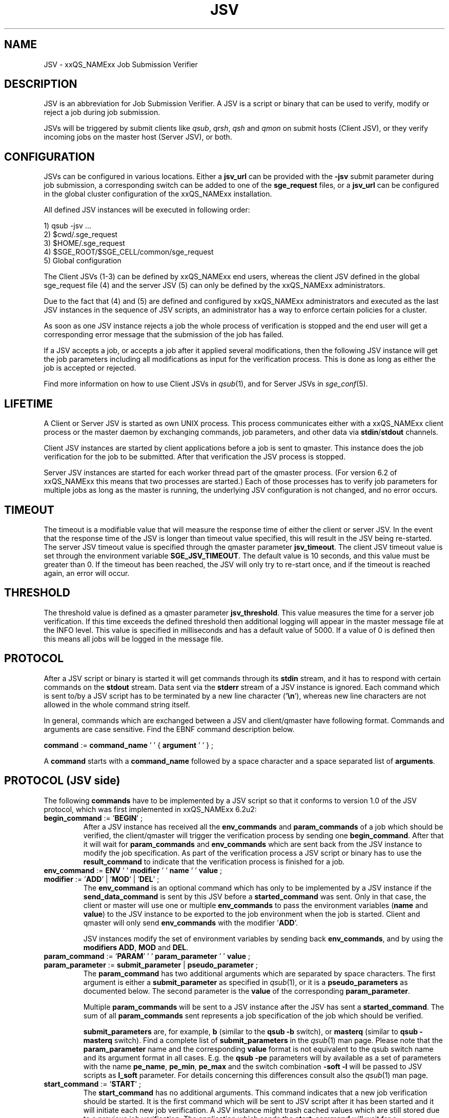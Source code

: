 '\" t
.\"___INFO__MARK_BEGIN__
.\"
.\" Copyright: 2008 by Sun Microsystems, Inc.
.\"
.\"___INFO__MARK_END__
.\" $RCSfile: jsv.1,v $     Last Update: $Date: 2009-08-25 19:39:34 $     Revision: $Revision: 1.8 $
.\"
.\" Some handy macro definitions [from Tom Christensen's man(1) manual page].
.\"
.de SB		\" small and bold
.if !"\\$1"" \\s-2\\fB\&\\$1\\s0\\fR\\$2 \\$3 \\$4 \\$5
..
.\" "
.de T		\" switch to typewriter font
.ft CW		\" probably want CW if you don't have TA font
..
.\"
.de TY		\" put $1 in typewriter font
.if t .T
.if n ``\c
\\$1\c
.if t .ft P
.if n \&''\c
\\$2
..
.\"
.de M		\" man page reference
\\fI\\$1\\fR\\|(\\$2)\\$3
..
.TH JSV 1 "$Date: 2009-08-25 19:39:34 $" "xxRELxx" "xxQS_NAMExx File Formats"
.\"
.SH NAME
JSV \- xxQS_NAMExx Job Submission Verifier 
.\"
.SH DESCRIPTION
JSV is an abbreviation for Job Submission Verifier. A JSV is a script
or binary that can be used to verify, modify or reject a job during
job submission.
.PP
JSVs will be triggered by submit clients like \fIqsub\fP, \fIqrsh\fP, 
\fIqsh\fP and \fIqmon\fP
.\" TODO: add other clients
on submit hosts (Client JSV), or they verify incoming jobs on the
master host (Server JSV), or both.
.\"
.\"
.SH CONFIGURATION
JSVs can be configured in various locations. Either a \fBjsv_url\fP can be
provided with the \fB-jsv\fP submit parameter during job submission, a
corresponding switch can be added to one of the \fBsge_request\fP files, or
a \fBjsv_url\fP can be configured in the global cluster configuration of the
xxQS_NAMExx installation. 
.PP
All defined JSV instances will be executed in following order:
.PP
   1) qsub -jsv ...
   2) $cwd/.sge_request
   3) $HOME/.sge_request
   4) $SGE_ROOT/$SGE_CELL/common/sge_request
   5) Global configuration 
.PP
The Client JSVs (1\-3) can be defined by xxQS_NAMExx end users, whereas the
client JSV defined in the global sge_request file (4) and the server JSV (5)
can only be defined by the xxQS_NAMExx administrators.
.PP
Due to the fact that (4) and (5) are defined and configured by xxQS_NAMExx 
administrators and executed as the last JSV instances in
the sequence of JSV scripts, an administrator has a way
to enforce certain policies for a cluster.
.PP
As soon as one JSV instance rejects a job the whole process of verification
is stopped and the end user will get a corresponding error message
that the submission of the job has failed.
.PP
If a JSV accepts a job, or accepts a job after it applied several
modifications, then the following JSV instance will get the job parameters
including all modifications as input for the verification process.
This is done as long as either the job is accepted or rejected.
.PP
Find more information on how to use Client JSVs in
.M qsub 1 ,
and for Server JSVs in 
.M sge_conf 5 .
.\"
.\"
.SH LIFETIME
A Client or Server JSV is started as own UNIX process. This process
communicates either with a xxQS_NAMExx client process or the master daemon by
exchanging commands, job parameters, and other data via
\fBstdin\fP/\fBstdout\fP channels.
.PP
Client JSV instances are started by client applications before a
job is sent to qmaster. This instance does the job verification for
the job to be submitted. After that verification the JSV process
is stopped.
.PP
Server JSV instances are started for each worker thread part of the
qmaster process.  (For version 6.2 of xxQS_NAMExx this means that two
processes are started.)  Each of those processes has to verify
job parameters for multiple jobs as long as the master is running,
the underlying JSV configuration is not changed, and no error occurs.
.\"
.\"
.SH TIMEOUT 
The timeout is a modifiable value that will measure the response time of either 
the client or server JSV. In the event that the response time of the JSV is longer 
than timeout value specified, this will result in the JSV being re-started. The 
server JSV timeout value is specified through the qmaster parameter
.BR jsv_timeout . 
The client JSV timeout value is set through the environment variable 
\fBSGE_JSV_TIMEOUT\fP. The default value is 10 seconds, and this value must be greater 
than 0. If the timeout has been reached, the JSV will only try to re-start once,
and if the timeout is reached again, an error will occur.
.\"
.\"
.SH THRESHOLD 
The threshold value is defined as a qmaster parameter
.BR jsv_threshold .
This value
measures the time for a server job verification. If this time exceeds the defined 
threshold then additional logging will appear in the master message file at the
INFO level. This value is specified in milliseconds and has a default value of 
5000. If a value of 0 is defined then this means all jobs will be logged in the 
message file.
.\"
.\"
.SH PROTOCOL 
After a JSV script or binary is started it will get commands through its
\fBstdin\fP stream, and it has to respond with certain commands on the \fBstdout\fP
stream. Data sent via the \fBstderr\fP stream of a JSV instance is
ignored. Each command which is sent to/by a JSV script has to be terminated
by a new line character ('\fB\\n\fP'), whereas new line characters are not allowed
in the whole command string itself.
.PP
In general, commands which are exchanged between a JSV and client/qmaster
have following format. Commands and arguments are case sensitive. Find
the EBNF command description below.
.PP
      \fBcommand\fP := \fBcommand_name\fP ' ' { \fBargument\fP ' ' } ;
.PP
A \fBcommand\fP starts with a \fBcommand_name\fP followed by a space 
character  and a space separated list of \fBarguments\fP. 
.\"
.SH PROTOCOL (JSV side)
The following \fBcommands\fP have to be implemented by a JSV script so that
it conforms to version 1.0 of the JSV protocol, which was first implemented in
xxQS_NAMExx 6.2u2:
.\"
.IP "\fBbegin_command\fP := '\fBBEGIN\fP' ;"
After a JSV instance has received all the \fBenv_commands\fP and \fBparam_commands\fP
of a job which should be verified, the client/qmaster will trigger the
verification process by sending one \fBbegin_command\fP. After that it will wait
for \fBparam_commands\fP and \fBenv_commands\fP which are sent back from the
JSV instance to modify the job specification. As part of the verification process
a JSV script or binary has to use the \fBresult_command\fP to indicate that
the verification process is finished for a job.
.\"
.IP "\fBenv_command\fP := \fBENV\fP ' ' \fBmodifier\fP ' ' \fBname\fP ' ' \fBvalue\fP ;"
.IP "\fBmodifier\fP := '\fBADD\fP' | '\fBMOD\fP' | '\fBDEL\fP' ;"
The \fBenv_command\fP is an optional command which has only to be implemented
by a JSV instance if the \fBsend_data_command\fP is sent by this JSV
before a \fBstarted_command\fP was sent. Only in that case, the client
or master will use one or multiple \fBenv_commands\fP to pass
the environment variables (\fBname\fP and \fBvalue\fP) to the JSV instance
to be exported to the job environment when the job
is started. Client and qmaster will only send \fBenv_commands\fP
with the modifier '\fBADD\fP'. 
.sp 1
JSV instances modify the set of environment variables by sending back
\fBenv_commands\fP, and by using the \fBmodifiers\fP \fBADD\fP, \fBMOD\fP
and \fBDEL\fP.
.\"
.IP "\fBparam_command\fP := '\fBPARAM\fP' ' ' \fBparam_parameter\fP ' ' \fBvalue\fP ;"
.IP "\fBparam_parameter\fP := \fBsubmit_parameter\fP | \fBpseudo_parameter\fP ;"
The \fBparam_command\fP has two additional arguments which are separated
by space characters. The first argument is either a \fBsubmit_parameter\fP
as specified in
.M qsub 1 ,
or it is a \fBpseudo_parameters\fP as documented below. 
The second parameter is the \fBvalue\fP of the corresponding \fBparam_parameter\fP.
.sp 1
Multiple \fBparam_commands\fP will be sent to a JSV instance after
the JSV has sent a \fBstarted_command\fP. The sum of all \fBparam_commands\fP
sent represents a job specification of the job which should be verified.
.sp 1
\fBsubmit_parameters\fP are, for example, \fBb\fP (similar to the \fBqsub\fP \fB-b\fP switch), or
\fBmasterq\fP (similar to \fBqsub\fP \fB-masterq\fP switch). Find a complete list of
\fBsubmit_parameters\fP in the 
.M qsub 1 
man page. Please note that
the \fBparam_parameter\fP name and the corresponding \fBvalue\fP format
is not equivalent to the qsub switch name and its argument format in
all cases.
E.g. the \fBqsub\fP \fB-pe\fP parameters will by available as a set of parameters
with the name \fBpe_name\fP, \fBpe_min\fP, \fBpe_max\fP and the switch combination
\fB-soft -l\fP will be passed to JSV scripts as \fBl_soft\fP parameter. For
details concerning this differences consult also the 
.M qsub 1 
man page.
.\"
.IP "\fBstart_command\fP := '\fBSTART\fP' ;"
The \fBstart_command\fP has no additional arguments. This command indicates
that a new job verification should be started. It is the first
command which will be sent to JSV script after it has been started
and it will initiate each new job verification. A JSV instance might 
trash cached values which are still stored due to a previous job
verification. The application which sends the \fBstart_command\fP will wait
for a \fBstarted_command\fP before it continues.
.\"
.IP "\fBquit_command\fP := '\fBQUIT\fP' ;"
The \fBquit_command\fP has no additional arguments. If this command
is sent to a JSV instance then it should terminate itself immediately.
.\"
.SH PROTOCOL (client/qmaster side)
A JSV script or binary can send a set of commands to a client/qmaster process
to indicate its state in the communication process, to change the job
specification of a job which should be verified, and to report messages or
errors. Below you can find the commands which are understood by the
client/qmaster which implements version 1.0 of the communication
protocol introduced in xxQS_NAMExx 6.2u2:
.\"
.IP "\fBerror_command\fP := '\fBERROR\fP' \fBmessage\fP ;"
Any time a JSV script encounters an error it might report it to the 
client/qmaster. If the error happens during a job verification
the job which is currently verified will be rejected. The
JSV binary or script will also be restarted before it gets a new
verification task. 
.\"
.IP "\fBlog_command\fP := '\fBLOG\fP' \fBlog_level\fP ;"
.IP "\fBlog_level\fP := '\fBINFO\fP' | '\fBWARNING\fP' | '\fBERROR\fP'"
\fBlog_commands\fP can be used whenever the client or qmaster expects
input from a JSV instance. This command can be used in client
JSVs to send information to the user submitting the job. In client
JSVs all messages, independent of the \fBlog_level\fP, will be printed
to the \fBstdout\fP stream of the submit client. If a server JSV
receives a \fBlog_command\fP it will add the received message to the
message file, respecting the specified \fBlog_level\fP. Please note that
\fBmessage\fP might contain spaces, but no new line characters.
.\"
.IP "\fBparam_command\fP (find definition above)"
By sending \fBparam_commands\fP, a JSV script can change the job
specification of the job which should be verified. If a JSV
instance later on sends a \fBresult_command\fP which indicates
that a JSV instance should be accepted with corrections, then
the values provided with these \fBparam_commands\fP will be used
to modify the job before it is accepted by the xxQS_NAMExx system.
.\"
.IP "\fBresult_command\fP := '\fBRESULT\fP' \fBresult_type\fP [ \fBmessage\fP ] ;"
.IP "\fBresult_type\fP := '\fBACCEPT\fP' | '\fBCORRECT\fP' | '\fBREJECT\fP' | '\fBREJECT_WAIT\fP' ;"
After the verification of a job is done, a JSV script or binary has to send
a \fBresult_command\fP which indicates what should happen with the job.
If the \fBresult_type\fP is \fBACCEPTED\fP the job will be accepted
as it was initially submitted by the end user. All \fBparam_commands\fP and 
\fBenv_commands\fP which might have been sent before the 
\fBresult_command\fP are ignored in this case.
The \fBresult_type\fP \fBCORRECT\fP indicates that the job should be accepted
after all modifications sent via \fBparam_commands\fP and \fBenv_commands\fP 
are applied to the job.
\fBREJECT\fP and \fBREJECT_WAIT\fP cause the client or qmaster instance to
reject the job.
.\"
.IP "\fBsend_data_command\fP := '\fBSEND\fP' \fBdata_name\fP ;"
.IP "\fBdata_name\fP := '\fBENV\fP';"
If a client/qmaster receives a \fBsend_env_command\fP from a
JSV instance before a \fBstarted_command\fP is sent, then it will
not only pass job parameters with \fBparam_commands\fP, but also
\fBenv_commands\fP which provide the JSV with the information about which
environment variables will be exported to the job environment if
the job is accepted and started later on.
.\"
.sp 1
The job environment is not passed to JSV instances by default because
the job environment of the end user might contain data which
might be interpreted wrongly in the JSV context, and might therefore
cause errors or security issues.
.\"
.IP "\fBstarted_command\fP := '\fBSTARTED\fP' ;"
By sending the \fBstarted_command\fP a JSV instance indicates that it 
is ready to receive \fBparam_commands\fP and \fBenv_commands\fP for a new job
verification. It will only receive \fBenv_commands\fP if it sends
a \fBsend_data_command\fP before the \fBstarted_command\fP.
.\"
.SH PSEUDO PARAMETERS
.IP "\fBCLIENT\fP" 
The corresponding value for the \fBCLIENT\fP parameter is
either '\fBqmaster\fP' or the name of a submit client like '\fBqsub\fP', 
 '\fBqsh\fP', '\fBqrsh\fP', '\fBqlogin\fP' and so on.
.\" TODO add all other clients which might be possible
This parameter value can't be changed by JSV instances.
It will always be sent as part of a job verification.
.\"
.IP "\fBCMDARGS\fP"
Number of arguments which will be passed to the
job script or command  when the job execution is started.
It will always be sent as part of a job verification.
If no arguments should be passed to the job script
or command it will have the value 0. This parameter can be changed
by JSV instances. If the value of \fBCMDARGS\fP is bigger
than the number of available \fBCMDARG\fP\fIn\fP parameters,
then the missing parameters will be automatically
passed as empty parameters to the job script.
.\"
.IP "\fBCMDARG\fIn\fP"
Individual command arguments, where
.I n
is an integer between 0 and \fBCMDARGS\fP\-1.
.\"
.IP "\fBCMDNAME\fP"
Either the path to the script, the command name
for binary submission, 
.B STDIN
for standard input, or
.B NONE
in the case of an interactive job.
.\" TODO something else?
It will always be sent as part of a job verification.
.\"
.IP "\fBCONTEXT\fP"
Either '\fBclient\fP', if the JSV which receives this
\fBparam_command\fP was started by a command-line
client like \fIqsub\fP, or \fIqsh\fP, or '\fBmaster\fP' if it was
started by the \fIsge_qmaster\fP process.
It will always be sent as part of a job verification.
This parameter value can't be changed by JSV instances.
.\"
.IP "\fBGROUP\fP"
Defines the primary group of the user who tries to submit the job which
should be verified. This parameter cannot be changed but is always sent as part 
of the verification process. The user name is passed as a parameter
with the name \fBUSER\fP.
.\"
.IP "\fBJOB_ID\fP"
Not available in the client context (see \fBCONTEXT\fP). Otherwise
it contains the job number of the job which will be
submitted to Grid Engine when the verification process
is successful. \fBJOB_ID\fP is an optional parameter which can't be
changed by JSV instances. 
.\"
.IP "\fBUSER\fP"
User name of the user who tries to submit the job which should be
verified. Cannot be changed but is always sent as part of the 
verification process. The group name is passed as a parameter with
the name \fBGROUP\fP
.\"
.IP "\fBVERSION\fP"
\fBVERSION\fP will always be sent as part of a job verification
process and it will always be the first parameter
which is sent. It will contain a version number of
the format <major>.<minor>. In version 6.2u2 and higher
the value will be '\fB1.0\fP', or higher if the protocol is changed in
the future.
The value of this parameter can't be changed.
.\"
.SH CAVEATS
See
.M jsv_script_interface 3
for advice concerning shell script JSVs.
.\"
.SH "EXAMPLE"
Here is an example for the communication of a client with a JSV instance
when the following job is submitted:
.PP
.nf
> qsub -pe p 3 -hard -l a=1,b=5 -soft -l q=all.q $SGE_ROOT/examples/jobs/sleeper.sh
.fi
.PP
Data in the first column are sent from the client/qmaster to the
JSV instance. Data contained in the second column are sent from
the JSV script to the client/qmaster. Newline characters
which terminate each line in the communication protocol are omitted.
.PP
.nf
   START
					SEND ENV
					STARTED
   PARAM VERSION 1.0
   PARAM CONTEXT client
   PARAM CLIENT qsub
   PARAM USER ernst
   PARAM GROUP staff
   PARAM CMDNAME /sge_root/examples/jobs/sleeper.sh
   PARAM CMDARGS 1
   PARAM CMDARG0 12 
   PARAM l_hard a=1,b=5
   PARAM l_soft q=all.q
   PARAM M user@hostname
   PARAM N Sleeper
   PARAM o /dev/null
   PARAM pe_name pe1
   PARAM pe_min 3
   PARAM pe_max 3
   PARAM S /bin/sh
   BEGIN
					RESULT STATE ACCEPT

.fi
.\" TODO add a full protocol example
.\"
.SH "SEE ALSO"
.M xxqs_name_sxx_intro 1 ,
.M qalter 1 ,
.M qlogin 1 ,
.M qmake 1 ,
.M qrsh 1 ,
.M qsh 1 ,
.M qsub 1 ,
.M qtcsh 1 ,
.M jsv_script_interface 3 .
.\"
.SH "COPYRIGHT"
See
.M xxqs_name_sxx_intro 1
for a full statement of rights and permissions.
